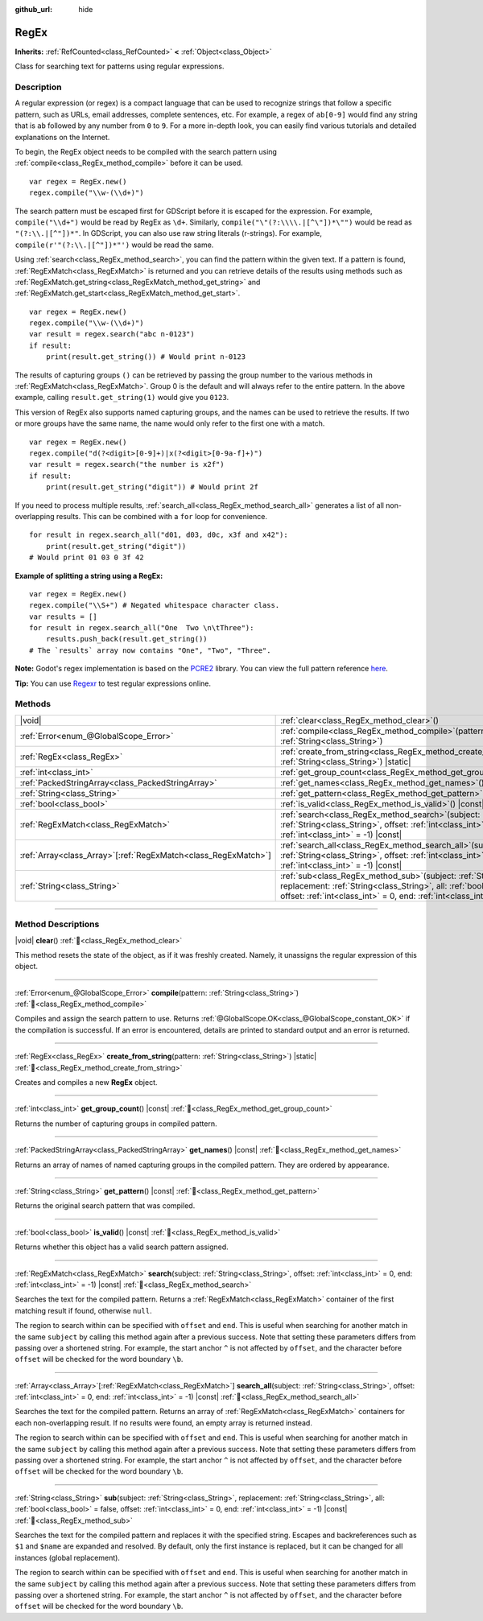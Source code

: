 :github_url: hide

.. DO NOT EDIT THIS FILE!!!
.. Generated automatically from Godot engine sources.
.. Generator: https://github.com/blazium-engine/blazium/tree/4.3/doc/tools/make_rst.py.
.. XML source: https://github.com/blazium-engine/blazium/tree/4.3/modules/regex/doc_classes/RegEx.xml.

.. _class_RegEx:

RegEx
=====

**Inherits:** :ref:`RefCounted<class_RefCounted>` **<** :ref:`Object<class_Object>`

Class for searching text for patterns using regular expressions.

.. rst-class:: classref-introduction-group

Description
-----------

A regular expression (or regex) is a compact language that can be used to recognize strings that follow a specific pattern, such as URLs, email addresses, complete sentences, etc. For example, a regex of ``ab[0-9]`` would find any string that is ``ab`` followed by any number from ``0`` to ``9``. For a more in-depth look, you can easily find various tutorials and detailed explanations on the Internet.

To begin, the RegEx object needs to be compiled with the search pattern using :ref:`compile<class_RegEx_method_compile>` before it can be used.

::

    var regex = RegEx.new()
    regex.compile("\\w-(\\d+)")

The search pattern must be escaped first for GDScript before it is escaped for the expression. For example, ``compile("\\d+")`` would be read by RegEx as ``\d+``. Similarly, ``compile("\"(?:\\\\.|[^\"])*\"")`` would be read as ``"(?:\\.|[^"])*"``. In GDScript, you can also use raw string literals (r-strings). For example, ``compile(r'"(?:\\.|[^"])*"')`` would be read the same.

Using :ref:`search<class_RegEx_method_search>`, you can find the pattern within the given text. If a pattern is found, :ref:`RegExMatch<class_RegExMatch>` is returned and you can retrieve details of the results using methods such as :ref:`RegExMatch.get_string<class_RegExMatch_method_get_string>` and :ref:`RegExMatch.get_start<class_RegExMatch_method_get_start>`.

::

    var regex = RegEx.new()
    regex.compile("\\w-(\\d+)")
    var result = regex.search("abc n-0123")
    if result:
        print(result.get_string()) # Would print n-0123

The results of capturing groups ``()`` can be retrieved by passing the group number to the various methods in :ref:`RegExMatch<class_RegExMatch>`. Group 0 is the default and will always refer to the entire pattern. In the above example, calling ``result.get_string(1)`` would give you ``0123``.

This version of RegEx also supports named capturing groups, and the names can be used to retrieve the results. If two or more groups have the same name, the name would only refer to the first one with a match.

::

    var regex = RegEx.new()
    regex.compile("d(?<digit>[0-9]+)|x(?<digit>[0-9a-f]+)")
    var result = regex.search("the number is x2f")
    if result:
        print(result.get_string("digit")) # Would print 2f

If you need to process multiple results, :ref:`search_all<class_RegEx_method_search_all>` generates a list of all non-overlapping results. This can be combined with a ``for`` loop for convenience.

::

    for result in regex.search_all("d01, d03, d0c, x3f and x42"):
        print(result.get_string("digit"))
    # Would print 01 03 0 3f 42

\ **Example of splitting a string using a RegEx:**\ 

::

    var regex = RegEx.new()
    regex.compile("\\S+") # Negated whitespace character class.
    var results = []
    for result in regex.search_all("One  Two \n\tThree"):
        results.push_back(result.get_string())
    # The `results` array now contains "One", "Two", "Three".

\ **Note:** Godot's regex implementation is based on the `PCRE2 <https://www.pcre.org/>`__ library. You can view the full pattern reference `here <https://www.pcre.org/current/doc/html/pcre2pattern.html>`__.

\ **Tip:** You can use `Regexr <https://regexr.com/>`__ to test regular expressions online.

.. rst-class:: classref-reftable-group

Methods
-------

.. table::
   :widths: auto

   +------------------------------------------------------------------+-------------------------------------------------------------------------------------------------------------------------------------------------------------------------------------------------------------------------------------------------+
   | |void|                                                           | :ref:`clear<class_RegEx_method_clear>`\ (\ )                                                                                                                                                                                                    |
   +------------------------------------------------------------------+-------------------------------------------------------------------------------------------------------------------------------------------------------------------------------------------------------------------------------------------------+
   | :ref:`Error<enum_@GlobalScope_Error>`                            | :ref:`compile<class_RegEx_method_compile>`\ (\ pattern\: :ref:`String<class_String>`\ )                                                                                                                                                         |
   +------------------------------------------------------------------+-------------------------------------------------------------------------------------------------------------------------------------------------------------------------------------------------------------------------------------------------+
   | :ref:`RegEx<class_RegEx>`                                        | :ref:`create_from_string<class_RegEx_method_create_from_string>`\ (\ pattern\: :ref:`String<class_String>`\ ) |static|                                                                                                                          |
   +------------------------------------------------------------------+-------------------------------------------------------------------------------------------------------------------------------------------------------------------------------------------------------------------------------------------------+
   | :ref:`int<class_int>`                                            | :ref:`get_group_count<class_RegEx_method_get_group_count>`\ (\ ) |const|                                                                                                                                                                        |
   +------------------------------------------------------------------+-------------------------------------------------------------------------------------------------------------------------------------------------------------------------------------------------------------------------------------------------+
   | :ref:`PackedStringArray<class_PackedStringArray>`                | :ref:`get_names<class_RegEx_method_get_names>`\ (\ ) |const|                                                                                                                                                                                    |
   +------------------------------------------------------------------+-------------------------------------------------------------------------------------------------------------------------------------------------------------------------------------------------------------------------------------------------+
   | :ref:`String<class_String>`                                      | :ref:`get_pattern<class_RegEx_method_get_pattern>`\ (\ ) |const|                                                                                                                                                                                |
   +------------------------------------------------------------------+-------------------------------------------------------------------------------------------------------------------------------------------------------------------------------------------------------------------------------------------------+
   | :ref:`bool<class_bool>`                                          | :ref:`is_valid<class_RegEx_method_is_valid>`\ (\ ) |const|                                                                                                                                                                                      |
   +------------------------------------------------------------------+-------------------------------------------------------------------------------------------------------------------------------------------------------------------------------------------------------------------------------------------------+
   | :ref:`RegExMatch<class_RegExMatch>`                              | :ref:`search<class_RegEx_method_search>`\ (\ subject\: :ref:`String<class_String>`, offset\: :ref:`int<class_int>` = 0, end\: :ref:`int<class_int>` = -1\ ) |const|                                                                             |
   +------------------------------------------------------------------+-------------------------------------------------------------------------------------------------------------------------------------------------------------------------------------------------------------------------------------------------+
   | :ref:`Array<class_Array>`\[:ref:`RegExMatch<class_RegExMatch>`\] | :ref:`search_all<class_RegEx_method_search_all>`\ (\ subject\: :ref:`String<class_String>`, offset\: :ref:`int<class_int>` = 0, end\: :ref:`int<class_int>` = -1\ ) |const|                                                                     |
   +------------------------------------------------------------------+-------------------------------------------------------------------------------------------------------------------------------------------------------------------------------------------------------------------------------------------------+
   | :ref:`String<class_String>`                                      | :ref:`sub<class_RegEx_method_sub>`\ (\ subject\: :ref:`String<class_String>`, replacement\: :ref:`String<class_String>`, all\: :ref:`bool<class_bool>` = false, offset\: :ref:`int<class_int>` = 0, end\: :ref:`int<class_int>` = -1\ ) |const| |
   +------------------------------------------------------------------+-------------------------------------------------------------------------------------------------------------------------------------------------------------------------------------------------------------------------------------------------+

.. rst-class:: classref-section-separator

----

.. rst-class:: classref-descriptions-group

Method Descriptions
-------------------

.. _class_RegEx_method_clear:

.. rst-class:: classref-method

|void| **clear**\ (\ ) :ref:`🔗<class_RegEx_method_clear>`

This method resets the state of the object, as if it was freshly created. Namely, it unassigns the regular expression of this object.

.. rst-class:: classref-item-separator

----

.. _class_RegEx_method_compile:

.. rst-class:: classref-method

:ref:`Error<enum_@GlobalScope_Error>` **compile**\ (\ pattern\: :ref:`String<class_String>`\ ) :ref:`🔗<class_RegEx_method_compile>`

Compiles and assign the search pattern to use. Returns :ref:`@GlobalScope.OK<class_@GlobalScope_constant_OK>` if the compilation is successful. If an error is encountered, details are printed to standard output and an error is returned.

.. rst-class:: classref-item-separator

----

.. _class_RegEx_method_create_from_string:

.. rst-class:: classref-method

:ref:`RegEx<class_RegEx>` **create_from_string**\ (\ pattern\: :ref:`String<class_String>`\ ) |static| :ref:`🔗<class_RegEx_method_create_from_string>`

Creates and compiles a new **RegEx** object.

.. rst-class:: classref-item-separator

----

.. _class_RegEx_method_get_group_count:

.. rst-class:: classref-method

:ref:`int<class_int>` **get_group_count**\ (\ ) |const| :ref:`🔗<class_RegEx_method_get_group_count>`

Returns the number of capturing groups in compiled pattern.

.. rst-class:: classref-item-separator

----

.. _class_RegEx_method_get_names:

.. rst-class:: classref-method

:ref:`PackedStringArray<class_PackedStringArray>` **get_names**\ (\ ) |const| :ref:`🔗<class_RegEx_method_get_names>`

Returns an array of names of named capturing groups in the compiled pattern. They are ordered by appearance.

.. rst-class:: classref-item-separator

----

.. _class_RegEx_method_get_pattern:

.. rst-class:: classref-method

:ref:`String<class_String>` **get_pattern**\ (\ ) |const| :ref:`🔗<class_RegEx_method_get_pattern>`

Returns the original search pattern that was compiled.

.. rst-class:: classref-item-separator

----

.. _class_RegEx_method_is_valid:

.. rst-class:: classref-method

:ref:`bool<class_bool>` **is_valid**\ (\ ) |const| :ref:`🔗<class_RegEx_method_is_valid>`

Returns whether this object has a valid search pattern assigned.

.. rst-class:: classref-item-separator

----

.. _class_RegEx_method_search:

.. rst-class:: classref-method

:ref:`RegExMatch<class_RegExMatch>` **search**\ (\ subject\: :ref:`String<class_String>`, offset\: :ref:`int<class_int>` = 0, end\: :ref:`int<class_int>` = -1\ ) |const| :ref:`🔗<class_RegEx_method_search>`

Searches the text for the compiled pattern. Returns a :ref:`RegExMatch<class_RegExMatch>` container of the first matching result if found, otherwise ``null``.

The region to search within can be specified with ``offset`` and ``end``. This is useful when searching for another match in the same ``subject`` by calling this method again after a previous success. Note that setting these parameters differs from passing over a shortened string. For example, the start anchor ``^`` is not affected by ``offset``, and the character before ``offset`` will be checked for the word boundary ``\b``.

.. rst-class:: classref-item-separator

----

.. _class_RegEx_method_search_all:

.. rst-class:: classref-method

:ref:`Array<class_Array>`\[:ref:`RegExMatch<class_RegExMatch>`\] **search_all**\ (\ subject\: :ref:`String<class_String>`, offset\: :ref:`int<class_int>` = 0, end\: :ref:`int<class_int>` = -1\ ) |const| :ref:`🔗<class_RegEx_method_search_all>`

Searches the text for the compiled pattern. Returns an array of :ref:`RegExMatch<class_RegExMatch>` containers for each non-overlapping result. If no results were found, an empty array is returned instead.

The region to search within can be specified with ``offset`` and ``end``. This is useful when searching for another match in the same ``subject`` by calling this method again after a previous success. Note that setting these parameters differs from passing over a shortened string. For example, the start anchor ``^`` is not affected by ``offset``, and the character before ``offset`` will be checked for the word boundary ``\b``.

.. rst-class:: classref-item-separator

----

.. _class_RegEx_method_sub:

.. rst-class:: classref-method

:ref:`String<class_String>` **sub**\ (\ subject\: :ref:`String<class_String>`, replacement\: :ref:`String<class_String>`, all\: :ref:`bool<class_bool>` = false, offset\: :ref:`int<class_int>` = 0, end\: :ref:`int<class_int>` = -1\ ) |const| :ref:`🔗<class_RegEx_method_sub>`

Searches the text for the compiled pattern and replaces it with the specified string. Escapes and backreferences such as ``$1`` and ``$name`` are expanded and resolved. By default, only the first instance is replaced, but it can be changed for all instances (global replacement).

The region to search within can be specified with ``offset`` and ``end``. This is useful when searching for another match in the same ``subject`` by calling this method again after a previous success. Note that setting these parameters differs from passing over a shortened string. For example, the start anchor ``^`` is not affected by ``offset``, and the character before ``offset`` will be checked for the word boundary ``\b``.

.. |virtual| replace:: :abbr:`virtual (This method should typically be overridden by the user to have any effect.)`
.. |const| replace:: :abbr:`const (This method has no side effects. It doesn't modify any of the instance's member variables.)`
.. |vararg| replace:: :abbr:`vararg (This method accepts any number of arguments after the ones described here.)`
.. |constructor| replace:: :abbr:`constructor (This method is used to construct a type.)`
.. |static| replace:: :abbr:`static (This method doesn't need an instance to be called, so it can be called directly using the class name.)`
.. |operator| replace:: :abbr:`operator (This method describes a valid operator to use with this type as left-hand operand.)`
.. |bitfield| replace:: :abbr:`BitField (This value is an integer composed as a bitmask of the following flags.)`
.. |void| replace:: :abbr:`void (No return value.)`
